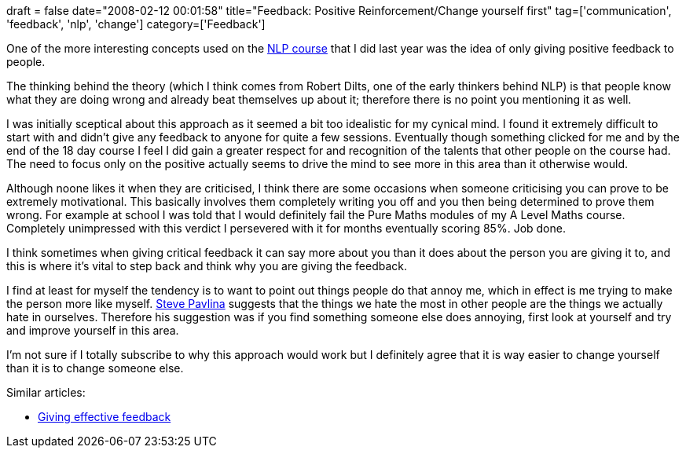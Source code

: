 +++
draft = false
date="2008-02-12 00:01:58"
title="Feedback: Positive Reinforcement/Change yourself first"
tag=['communication', 'feedback', 'nlp', 'change']
category=['Feedback']
+++

One of the more interesting concepts used on the http://www.ablworld.com/Courses/Practitioner.htm[NLP course] that I did last year was the idea of only giving positive feedback to people.

The thinking behind the theory (which I think comes from Robert Dilts, one of the early thinkers behind NLP) is that people know what they are doing wrong and already beat themselves up about it; therefore there is no point you mentioning it as well.

I was initially sceptical about this approach as it seemed a bit too idealistic for my cynical mind. I found it extremely difficult to start with and didn't give any feedback to anyone for quite a few sessions. Eventually though something clicked for me and by the end of the 18 day course I feel I did gain a greater respect for and recognition of the talents that other people on the course had. The need to focus only on the positive actually seems to drive the mind to see more in this area than it otherwise would.

Although noone likes it when they are criticised, I think there are some occasions when someone criticising you can prove to be extremely motivational. This basically involves them completely writing you off and you then being determined to prove them wrong. For example at school I was told that I would definitely fail the Pure Maths modules of my A Level Maths course. Completely unimpressed with this verdict I persevered with it for months eventually scoring 85%. Job done.

I think sometimes when giving critical feedback it can say more about you than it does about the person you are giving it to, and this is where it's vital to step back and think why you are giving the feedback.

I find at least for myself the tendency is to want to point out things people do that annoy me, which in effect is me trying to make the person more like myself. http://www.stevepavlina.com/blog/2007/01/understanding-human-relationships/[Steve Pavlina] suggests that the things we hate the most in other people are the things we actually hate in ourselves. Therefore his suggestion was if you find something someone else does annoying, first look at yourself and try and improve yourself in this area.

I'm not sure if I totally subscribe to why this approach would work but I definitely agree that it is way easier to change yourself than it is to change someone else.

Similar articles:

* link:/2006/09/02/giving-effective-feedback/[Giving effective feedback]
